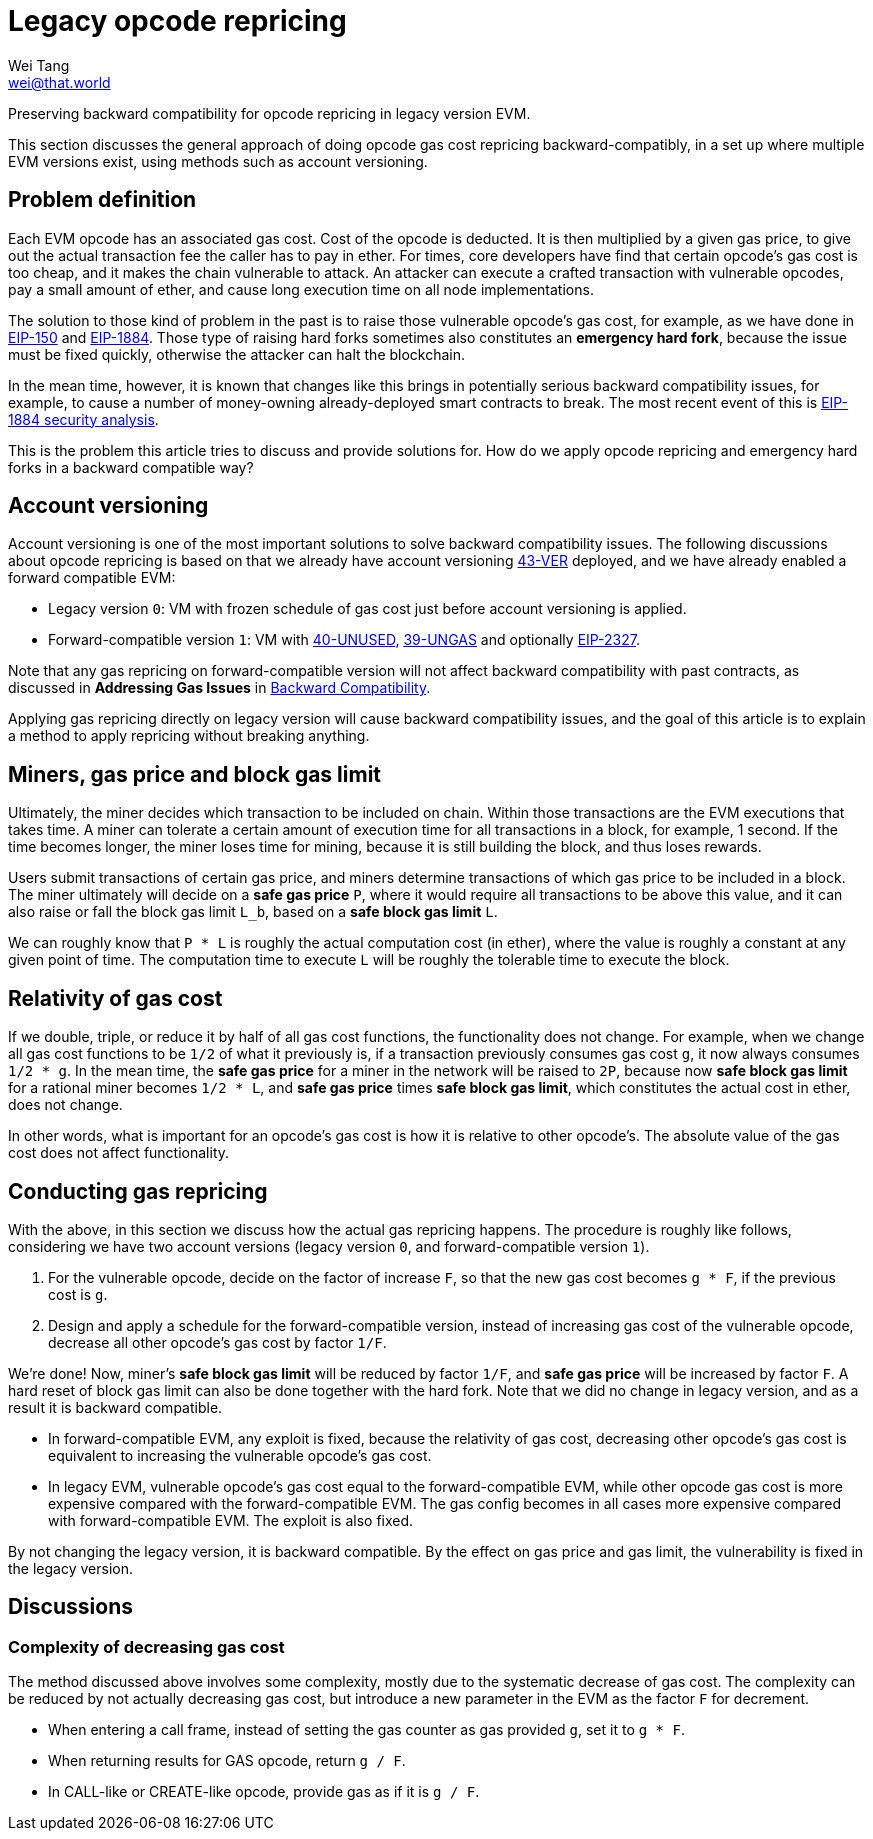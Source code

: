 = Legacy opcode repricing
Wei Tang <wei@that.world>
:license: Apache-2.0

[meta="description"]
Preserving backward compatibility for opcode repricing in legacy
version EVM.

This section discusses the general approach of doing opcode gas cost
repricing backward-compatibly, in a set up where multiple EVM versions
exist, using methods such as account versioning.

== Problem definition

Each EVM opcode has an associated gas cost. Cost of the opcode is
deducted. It is then multiplied by a given gas price, to give out the
actual transaction fee the caller has to pay in ether. For times, core
developers have find that certain opcode's gas cost is too cheap, and
it makes the chain vulnerable to attack. An attacker can execute a
crafted transaction with vulnerable opcodes, pay a small amount of
ether, and cause long execution time on all node implementations.

The solution to those kind of problem in the past is to raise those
vulnerable opcode's gas cost, for example, as we have done in
https://eips.ethereum.org/EIPS/eip-150[EIP-150] and
https://eips.ethereum.org/EIPS/eip-1884[EIP-1884]. Those type of
raising hard forks sometimes also constitutes an *emergency hard
fork*, because the issue must be fixed quickly, otherwise the attacker
can halt the blockchain.

In the mean time, however, it is known that changes like this brings
in potentially serious backward compatibility issues, for example, to
cause a number of money-owning already-deployed smart contracts to
break. The most recent event of this is
https://github.com/holiman/eip-1884-security[EIP-1884 security
analysis].

This is the problem this article tries to discuss and provide
solutions for. How do we apply opcode repricing and emergency hard
forks in a backward compatible way?

== Account versioning

Account versioning is one of the most important solutions to solve
backward compatibility issues. The following discussions about opcode
repricing is based on that we already have account versioning
https://specs.that.world/43-ver/[43-VER] deployed, and we have
already enabled a forward compatible EVM:

* Legacy version `0`: VM with frozen schedule of gas cost just before
  account versioning is applied.
* Forward-compatible version `1`: VM with
  https://specs.corepaper.org/40-unused/[40-UNUSED],
  https://specs.corepaper.org/39-ungas/[39-UNGAS] and optionally
  https://eips.ethereum.org/EIPS/eip-2327[EIP-2327].
  
Note that any gas repricing on forward-compatible version will not
affect backward compatibility with past contracts, as discussed in
*Addressing Gas Issues* in <<index.adoc#,Backward Compatibility>>.

Applying gas repricing directly on legacy version will cause backward
compatibility issues, and the goal of this article is to explain a
method to apply repricing without breaking anything.

== Miners, gas price and block gas limit

Ultimately, the miner decides which transaction to be included on
chain. Within those transactions are the EVM executions that takes
time. A miner can tolerate a certain amount of execution time for all
transactions in a block, for example, 1 second. If the time becomes
longer, the miner loses time for mining, because it is still building
the block, and thus loses rewards.

Users submit transactions of certain gas price, and miners determine
transactions of which gas price to be included in a block. The miner
ultimately will decide on a **safe gas price** `P`, where it would
require all transactions to be above this value, and it can also raise
or fall the block gas limit `L_b`, based on a **safe block gas limit**
`L`.

We can roughly know that `P * L` is roughly the actual computation
cost (in ether), where the value is roughly a constant at any given
point of time. The computation time to execute `L` will be roughly the
tolerable time to execute the block.

== Relativity of gas cost

If we double, triple, or reduce it by half of all gas cost functions,
the functionality does not change. For example, when we change all gas
cost functions to be `1/2` of what it previously is, if a transaction
previously consumes gas cost `g`, it now always consumes `1/2 * g`. In
the mean time, the *safe gas price* for a miner in the network will be
raised to `2P`, because now *safe block gas limit* for a rational
miner becomes `1/2 * L`, and *safe gas price* times *safe block gas
limit*, which constitutes the actual cost in ether, does not change.

In other words, what is important for an opcode's gas cost is how it
is relative to other opcode's. The absolute value of the gas cost does
not affect functionality.

== Conducting gas repricing

With the above, in this section we discuss how the actual gas
repricing happens. The procedure is roughly like follows, considering
we have two account versions (legacy version `0`, and
forward-compatible version `1`).

1. For the vulnerable opcode, decide on the factor of increase `F`, so
   that the new gas cost becomes `g * F`, if the previous cost is `g`.
2. Design and apply a schedule for the forward-compatible version,
   instead of increasing gas cost of the vulnerable opcode, decrease
   all other opcode's gas cost by factor `1/F`.
   
We're done! Now, miner's *safe block gas limit* will be reduced by
factor `1/F`, and *safe gas price* will be increased by factor `F`. A
hard reset of block gas limit can also be done together with the hard
fork. Note that we did no change in legacy version, and as a result it
is backward compatible.

* In forward-compatible EVM, any exploit is fixed, because the
  relativity of gas cost, decreasing other opcode's gas cost is
  equivalent to increasing the vulnerable opcode's gas cost.
* In legacy EVM, vulnerable opcode's gas cost equal to the
  forward-compatible EVM, while other opcode gas cost is more
  expensive compared with the forward-compatible EVM. The gas config
  becomes in all cases more expensive compared with forward-compatible
  EVM. The exploit is also fixed.
  
By not changing the legacy version, it is backward compatible. By the
effect on gas price and gas limit, the vulnerability is fixed in the
legacy version.

== Discussions

=== Complexity of decreasing gas cost

The method discussed above involves some complexity, mostly due to the
systematic decrease of gas cost. The complexity can be reduced by not
actually decreasing gas cost, but introduce a new parameter in the EVM
as the factor `F` for decrement.

* When entering a call frame, instead of setting the gas counter as
  gas provided `g`, set it to `g * F`.
* When returning results for GAS opcode, return `g / F`.
* In CALL-like or CREATE-like opcode, provide gas as if it is `g / F`.
